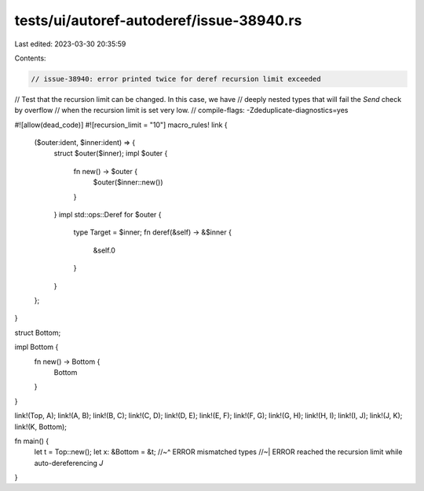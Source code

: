 tests/ui/autoref-autoderef/issue-38940.rs
=========================================

Last edited: 2023-03-30 20:35:59

Contents:

.. code-block:: rs

    // issue-38940: error printed twice for deref recursion limit exceeded
// Test that the recursion limit can be changed. In this case, we have
// deeply nested types that will fail the `Send` check by overflow
// when the recursion limit is set very low.
// compile-flags: -Zdeduplicate-diagnostics=yes

#![allow(dead_code)]
#![recursion_limit = "10"]
macro_rules! link {
    ($outer:ident, $inner:ident) => {
        struct $outer($inner);
        impl $outer {
            fn new() -> $outer {
                $outer($inner::new())
            }
        }
        impl std::ops::Deref for $outer {
            type Target = $inner;
            fn deref(&self) -> &$inner {
                &self.0
            }
        }
    };
}

struct Bottom;

impl Bottom {
    fn new() -> Bottom {
        Bottom
    }
}

link!(Top, A);
link!(A, B);
link!(B, C);
link!(C, D);
link!(D, E);
link!(E, F);
link!(F, G);
link!(G, H);
link!(H, I);
link!(I, J);
link!(J, K);
link!(K, Bottom);

fn main() {
    let t = Top::new();
    let x: &Bottom = &t;
    //~^ ERROR mismatched types
    //~| ERROR reached the recursion limit while auto-dereferencing `J`
}


